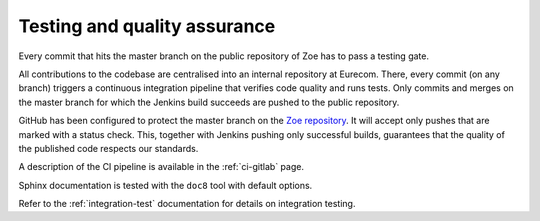 .. _quality:

Testing and quality assurance
=============================

Every commit that hits the master branch on the public repository of Zoe has to pass a testing gate.

All contributions to the codebase are centralised into an internal repository at Eurecom. There, every commit (on any branch) triggers a continuous integration pipeline that verifies code quality and runs tests. Only commits and merges on the master branch for which the Jenkins build succeeds are pushed to the public repository.

GitHub has been configured to protect the master branch on the `Zoe repository <https://github.com/DistributedSystemsGroup/zoe>`_. It will accept only pushes that are marked with a status check. This, together with Jenkins pushing only successful builds, guarantees that the quality of the published code respects our standards.

A description of the CI pipeline is available in the :ref:`ci-gitlab` page.

Sphinx documentation is tested with the ``doc8`` tool with default options.

Refer to the :ref:`integration-test` documentation for details on integration testing.
